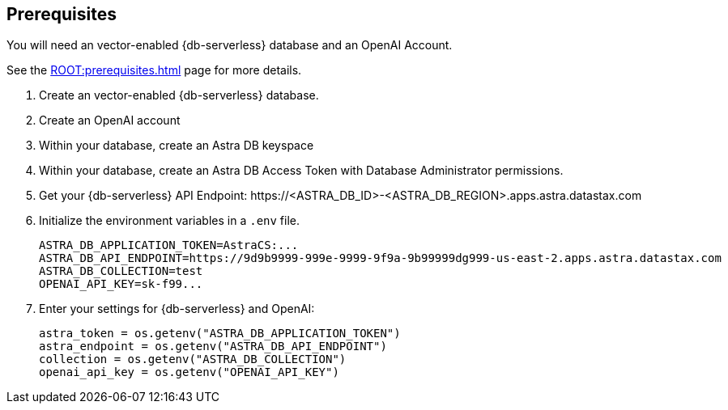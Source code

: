 == Prerequisites

You will need an vector-enabled {db-serverless} database and an OpenAI Account.

See the xref:ROOT:prerequisites.adoc[] page for more details.

. Create an vector-enabled {db-serverless} database.
. Create an OpenAI account
. Within your database, create an Astra DB keyspace
. Within your database, create an Astra DB Access Token with Database Administrator permissions.
. Get your {db-serverless} API Endpoint: \https://<ASTRA_DB_ID>-<ASTRA_DB_REGION>.apps.astra.datastax.com
. Initialize the environment variables in a `.env` file.
+
[source,python]
----
ASTRA_DB_APPLICATION_TOKEN=AstraCS:...
ASTRA_DB_API_ENDPOINT=https://9d9b9999-999e-9999-9f9a-9b99999dg999-us-east-2.apps.astra.datastax.com
ASTRA_DB_COLLECTION=test
OPENAI_API_KEY=sk-f99...
----
+
. Enter your settings for {db-serverless} and OpenAI:
+
[source,python]
----
astra_token = os.getenv("ASTRA_DB_APPLICATION_TOKEN")
astra_endpoint = os.getenv("ASTRA_DB_API_ENDPOINT")
collection = os.getenv("ASTRA_DB_COLLECTION")
openai_api_key = os.getenv("OPENAI_API_KEY")
----
